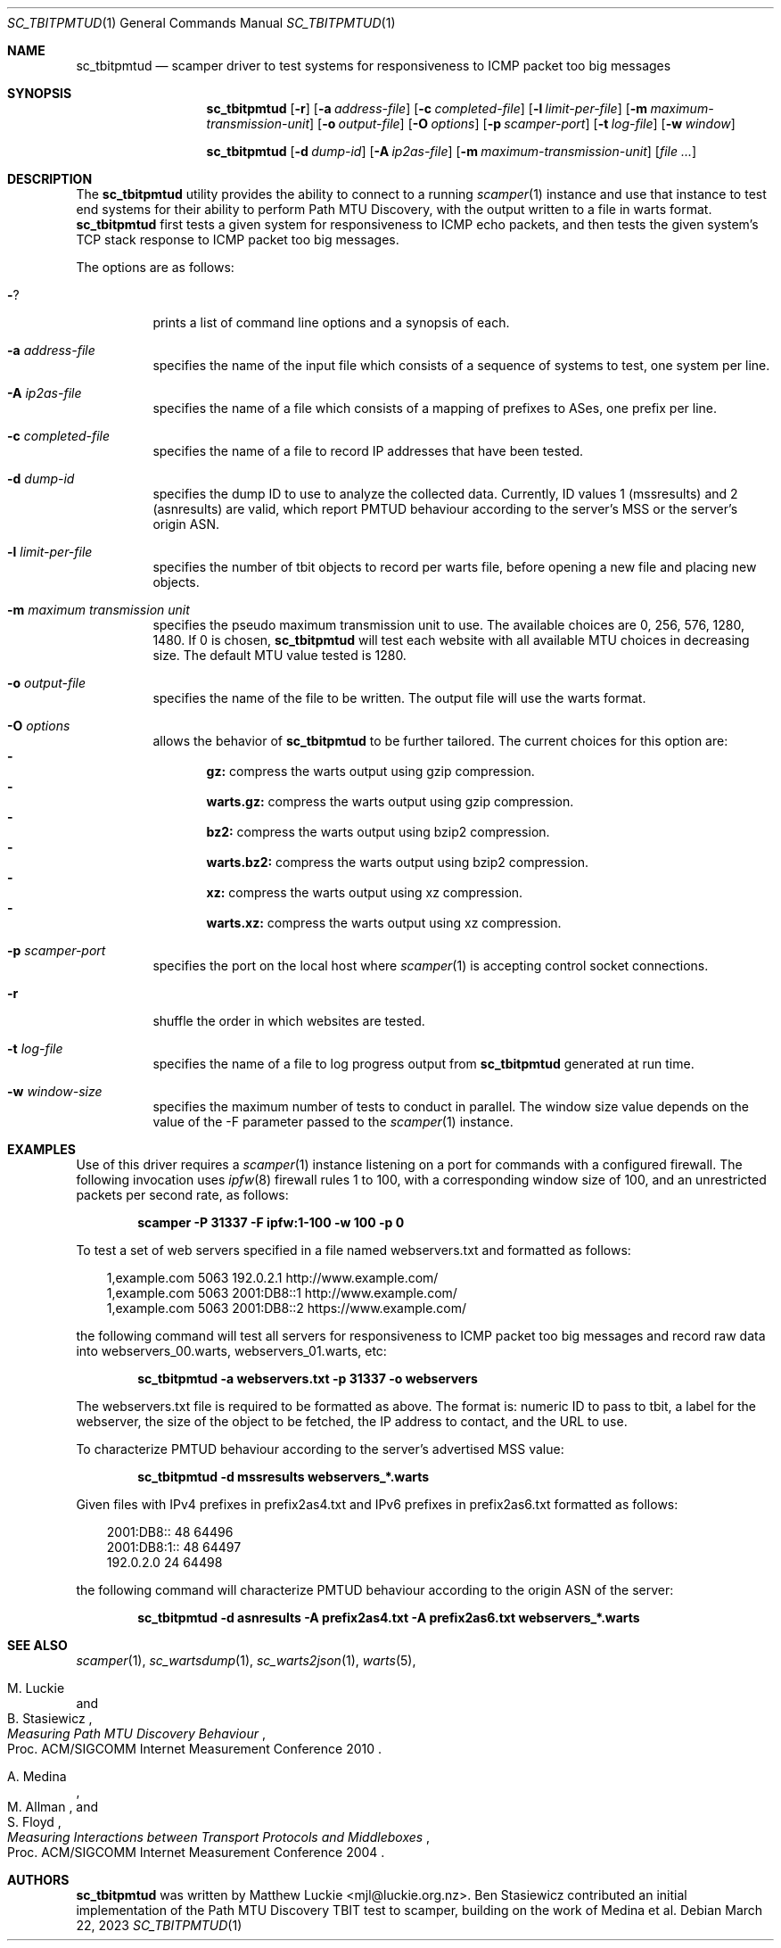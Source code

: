 .\"
.\" sc_tbitpmtud.1
.\"
.\" Author: Matthew Luckie <mjl@luckie.org.nz>
.\"
.\" Copyright (c) 2018 Matthew Luckie
.\"                    All rights reserved
.\"
.\" $Id: sc_tbitpmtud.1,v 1.4 2023/03/22 01:38:57 mjl Exp $
.\"
.Dd March 22, 2023
.Dt SC_TBITPMTUD 1
.Os
.Sh NAME
.Nm sc_tbitpmtud
.Nd scamper driver to test systems for responsiveness to ICMP
packet too big messages
.Sh SYNOPSIS
.Nm
.Bk -words
.Op Fl r
.Op Fl a Ar address-file
.Op Fl c Ar completed-file
.Op Fl l Ar limit-per-file
.Op Fl m Ar maximum-transmission-unit
.Op Fl o Ar output-file
.Op Fl O Ar options
.Op Fl p Ar scamper-port
.Op Fl t Ar log-file
.Op Fl w Ar window
.Ek
.Pp
.Nm
.Bk -words
.Op Fl d Ar dump-id
.Op Fl A Ar ip2as-file
.Op Fl m Ar maximum-transmission-unit
.Op Ar
.Ek
.\""""""""""""
.Sh DESCRIPTION
The
.Nm
utility provides the ability to connect to a running
.Xr scamper 1
instance and use that instance to test end systems for their ability
to perform Path MTU Discovery, with the output written to a file in warts
format.
.Nm
first tests a given system for responsiveness to ICMP echo packets, and
then tests the given system's TCP stack response to ICMP packet too
big messages.
.Pp
The options are as follows:
.Bl -tag -width Ds
.It Fl ?
prints a list of command line options and a synopsis of each.
.It Fl a Ar address-file
specifies the name of the input file which consists of a sequence
of systems to test, one system per line.
.It Fl A Ar ip2as-file
specifies the name of a file which consists of a mapping of prefixes
to ASes, one prefix per line.
.It Fl c Ar completed-file
specifies the name of a file to record IP addresses that have been tested.
.It Fl d Ar dump-id
specifies the dump ID to use to analyze the collected data.
Currently, ID values 1 (mssresults) and 2 (asnresults) are valid, which
report PMTUD behaviour according to the server's MSS or the server's origin
ASN.
.It Fl l Ar limit-per-file
specifies the number of tbit objects to record per warts file, before opening
a new file and placing new objects.
.It Fl m Ar maximum transmission unit
specifies the pseudo maximum transmission unit to use.  The available
choices are 0, 256, 576, 1280, 1480.  If 0 is chosen,
.Nm
will test each website with all available MTU choices in decreasing
size.
The default MTU value tested is 1280.
.It Fl o Ar output-file
specifies the name of the file to be written.  The output file will use
the warts format.
.It Fl O Ar options
allows the behavior of
.Nm
to be further tailored.
The current choices for this option are:
.Bl -dash -offset 2n -compact -width 1n
.It
.Sy gz:
compress the warts output using gzip compression.
.It
.Sy warts.gz:
compress the warts output using gzip compression.
.It
.Sy bz2:
compress the warts output using bzip2 compression.
.It
.Sy warts.bz2:
compress the warts output using bzip2 compression.
.It
.Sy xz:
compress the warts output using xz compression.
.It
.Sy warts.xz:
compress the warts output using xz compression.
.El
.It Fl p Ar scamper-port
specifies the port on the local host where
.Xr scamper 1
is accepting control socket connections.
.It Fl r
shuffle the order in which websites are tested.
.It Fl t Ar log-file
specifies the name of a file to log progress output from
.Nm
generated at run time.
.It Fl w Ar window-size
specifies the maximum number of tests to conduct in parallel.  The
window size value depends on the value of the -F parameter passed to the
.Xr scamper 1
instance.
.El
.Sh EXAMPLES
.Pp
Use of this driver requires a
.Xr scamper 1
instance listening on a port for commands with a configured firewall.
The following invocation uses
.Xr ipfw 8
firewall rules 1 to 100, with a corresponding window size of 100, and
an unrestricted packets per second rate, as follows:
.Pp
.Dl scamper -P 31337 -F ipfw:1-100 -w 100 -p 0
.Pp
To test a set of web servers specified in a file named webservers.txt and
formatted as follows:
.Pp
.in +.3i
.nf
1,example.com 5063 192.0.2.1 http://www.example.com/
.br
1,example.com 5063 2001:DB8::1 http://www.example.com/
.br
1,example.com 5063 2001:DB8::2 https://www.example.com/
.fi
.in -.3i
.Pp
the following command will test all servers for responsiveness to
ICMP packet too big messages and record raw data into webservers_00.warts,
webservers_01.warts, etc:
.Pp
.Dl sc_tbitpmtud -a webservers.txt -p 31337 -o webservers
.Pp
The webservers.txt file is required to be formatted as above.
The format is: numeric ID to pass to tbit, a label for the webserver,
the size of the object to be fetched, the IP address to contact, and the
URL to use.
.Pp
To characterize PMTUD behaviour according to the server's advertised MSS
value:
.Pp
.Dl sc_tbitpmtud -d mssresults webservers_*.warts
.Pp
Given files with IPv4 prefixes in prefix2as4.txt and IPv6 prefixes in
prefix2as6.txt formatted as follows:
.Pp
.in +.3i
.nf
2001:DB8::     48     64496
.br
2001:DB8:1::   48     64497
.br
192.0.2.0      24     64498
.fi
.in -.3i
.Pp
the following command will characterize PMTUD behaviour according to the
origin ASN of the server:
.Pp
.Dl sc_tbitpmtud -d asnresults -A prefix2as4.txt -A prefix2as6.txt webservers_*.warts
.Pp
.Sh SEE ALSO
.Xr scamper 1 ,
.Xr sc_wartsdump 1 ,
.Xr sc_warts2json 1 ,
.Xr warts 5 ,
.Rs
.%A "M. Luckie"
.%A "B. Stasiewicz"
.%T "Measuring Path MTU Discovery Behaviour"
.%O "Proc. ACM/SIGCOMM Internet Measurement Conference 2010"
.Re
.Rs
.%A "A. Medina"
.%A "M. Allman"
.%A "S. Floyd"
.%T "Measuring Interactions between Transport Protocols and Middleboxes"
.%O "Proc. ACM/SIGCOMM Internet Measurement Conference 2004"
.Re
.Sh AUTHORS
.Nm
was written by Matthew Luckie <mjl@luckie.org.nz>.
Ben Stasiewicz contributed an initial implementation of the Path MTU
Discovery TBIT test to scamper, building on the work of Medina et al.
